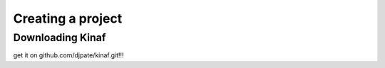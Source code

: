 Creating a project
------------------

Downloading Kinaf
=================

get it on github.com/djpate/kinaf.git!!!
